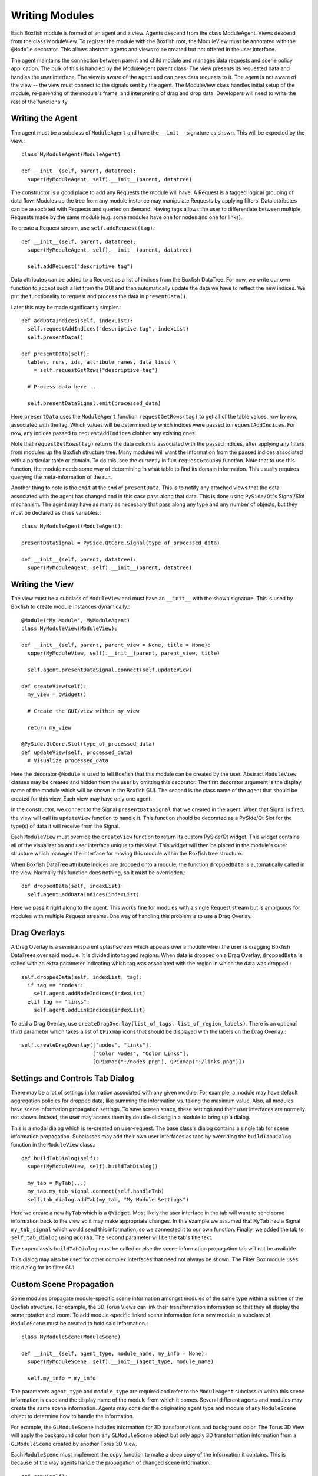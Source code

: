 Writing Modules
===============
Each Boxfish module is formed of an agent and a view. Agents descend from the
class ModuleAgent. Views descend from the class ModuleView. To register the
module with the Boxfish root, the ModuleView must be annotated with the
``@Module`` decorator. This allows abstract agents and views to be created but
not offered in the user interface.

The agent maintains the connection between parent and child module and
manages data requests and scene policy application. The bulk of this is
handled by the ModuleAgent parent class. The view presents its requested data
and handles the user interface. The view is aware of the agent and can pass
data requests to it. The agent is not aware of the view -- the view must
connect to the signals sent by the agent. The ModuleView class handles initial
setup of the module, re-parenting of the module's frame, and interpreting of
drag and drop data. Developers will need to write the rest of the
functionality.

Writing the Agent
-----------------

The agent must be a subclass of ``ModuleAgent`` and have the ``__init__``
signature as shown. This will be expected by the view.::

  class MyModuleAgent(ModuleAgent):

  def __init__(self, parent, datatree):
    super(MyModuleAgent, self).__init__(parent, datatree)

The constructor is a good place to add any Requests the module will have. A
Request is a tagged logical grouping of data flow.  Modules up the tree from
any module instance may manipulate Requests by applying filters. Data
attributes can be associated with Requests and queried on demand. Having tags
allows the user to differentiate between multiple Requests made by the same
module (e.g. some modules have one for nodes and one for links).

To create a Request stream, use ``self.addRequest(tag)``.::

  def __init__(self, parent, datatree):
    super(MyModuleAgent, self).__init__(parent, datatree)

    self.addRequest("descriptive tag")

Data attributes can be added to a Request as a list of indices from the
Boxfish DataTree. For now, we write our own function to accept such a list
from the GUI and then automatically update the data we have to reflect the new
indices. We put the functionality to request and process the data in
``presentData()``.

Later this may be made significantly simpler.::

  def addDataIndices(self, indexList):
    self.requestAddIndices("descriptive tag", indexList)
    self.presentData()

  def presentData(self):
    tables, runs, ids, attribute_names, data_lists \
      = self.requestGetRows("descriptive tag")
    
    # Process data here ..
    
    self.presentDataSignal.emit(processed_data)

Here ``presentData`` uses the ``ModuleAgent`` function ``requestGetRows(tag)``
to get all of the table values, row by row, associated with the tag. Which
values will be determined by which indices were passed to
``requestAddIndices``. For now, any indices passed to ``requestAddIndices``
clobber any existing ones.

Note that ``requestGetRows(tag)`` returns the data columns associated with
the passed indices, after applying any filters from modules up the Boxfish
structure tree. Many modules will want the information from the passed indices
associated with a particular table or domain. To do this, see the currently in
flux ``requestGroupBy`` function. Note that to use this function, the module
needs some way of determining in what table to find its domain information.
This usually requires querying the meta-information of the run.

Another thing to note is the ``emit`` at the end of ``presentData``. This is
to notify any attached views that the data associated with the agent has
changed and in this case pass along that data. This is done using
``PySide/Qt``'s Signal/Slot mechanism. The agent may have as many as necessary
that pass along any type and any number of objects, but they must be declared
as class variables.::

  class MyModuleAgent(ModuleAgent):

  presentDataSignal = PySide.QtCore.Signal(type_of_processed_data)

  def __init__(self, parent, datatree):
    super(MyModuleAgent, self).__init__(parent, datatree)


Writing the View
----------------
The view must be a subclass of ``ModuleView`` and must have an ``__init__``
with the shown signature. This is used by Boxfish to create module instances
dynamically.::

  @Module("My Module", MyModuleAgent)
  class MyModuleView(ModuleView):

  def __init__(self, parent, parent_view = None, title = None):
    super(MyModuleView, self).__init__(parent, parent_view, title)

    self.agent.presentDataSignal.connect(self.updateView)

  def createView(self):
    my_view = QWidget()

    # Create the GUI/view within my_view

    return my_view

  @PySide.QtCore.Slot(type_of_processed_data)
  def updateView(self, processed_data)
    # Visualize processed_data

Here the decorator ``@Module`` is used to tell Boxfish that this module can be
created by the user. Abstract ``ModuleView`` classes may be created and hidden
from the user by omitting this decorator. The first decorator argument is the
display name of the module which will be shown in the Boxfish GUI. The second
is the class name of the agent that should be created for this view. Each view
may have only one agent.

In the constructor, we connect to the Signal ``presentDataSignal`` that we
created in the agent. When that Signal is fired, the view will call its
``updateView`` function to handle it. This function should be decorated as a
PySide/Qt Slot for the type(s) of data it will receive from the Signal.

Each ``ModuleView`` must override the ``createView`` function to return its
custom  PySide/Qt widget. This widget contains all of the visualization and
user interface unique to this view. This widget will then be placed in the
module's outer structure which manages the interface for moving this module
within the Boxfish tree structure.

When Boxfish DataTree attribute indices are dropped onto a module, the
function ``droppedData`` is automatically called in the view. Normally this
function does nothing, so it must be overridden.::

  def droppedData(self, indexList):
    self.agent.addDataIndices(indexList)

Here we pass it right along to the agent. This works fine for modules with a
single Request stream but is ambiguous for modules with multiple Request
streams. One way of handling this problem is to use a Drag Overlay.

Drag Overlays
-------------
A Drag Overlay is a semitransparent splashscreen which appears over a module
when the user is dragging Boxfish DataTrees over said module. It is divided
into tagged regions. When data is dropped on a Drag Overlay, ``droppedData``
is called with an extra parameter indicating which tag was associated with the
region in which the data was dropped.::

  self.droppedData(self, indexList, tag):
    if tag == "nodes":
      self.agent.addNodeIndices(indexList)
    elif tag == "links":
      self.agent.addLinkIndices(indexList)

To add a Drag Overlay, use ``createDragOverlay(list_of_tags,
list_of_region_labels)``. There is an optional third parameter which takes a
list of ``QPixmap`` icons that should be displayed with the labels on the Drag
Overlay.::

  self.createDragOverlay(["nodes", "links"],
                         ["Color Nodes", "Color Links"],
                         [QPixmap(":/nodes.png"), QPixmap(":/links.png")])


Settings and Controls Tab Dialog
--------------------------------
There may be a lot of settings information associated with any given module.
For example, a module may have default aggregation policies for dropped data,
like summing the information vs. taking the maximum value. Also, all modules
have scene information propagation settings. To save screen space, these
settings and their user interfaces are normally not shown. Instead, the user
may access them by double-clicking in a module to bring up a dialog.

This is a modal dialog which is re-created on user-request. The base class's
dialog contains a single tab for scene information propagation. Subclasses may
add their own user interfaces as tabs by overriding the ``buildTabDialog``
function in the ``ModuleView`` class.::

  def buildTabDialog(self):
    super(MyModuleView, self).buildTabDialog()

    my_tab = MyTab(...)
    my_tab.my_tab_signal.connect(self.handleTab)
    self.tab_dialog.addTab(my_tab, "My Module Settings")

Here we create a new ``MyTab`` which is a ``QWidget``. Most likely the user
interface in the tab will want to send some information back to the view so it
may make appropriate changes. In this example we assumed that ``MyTab`` had a
Signal ``my_tab_signal`` which would send this information, so we connected it
to our own function. Finally, we added the tab to ``self.tab_dialog`` using
``addTab``. The second parameter will be the tab's title text.

The superclass's ``buildTabDialog`` must be called or else the scene
information propagation tab will not be available.

This dialog may also be used for other complex interfaces that need not always
be shown. The Filter Box module uses this dialog for its filter GUI.


Custom Scene Propagation
------------------------
Some modules propagate module-specific scene information amongst modules of
the same type within a subtree of the Boxfish structure. For example, the 3D
Torus Views can link their transformation information so that they all display
the same rotation and zoom. To add module-specific linked scene information
for a new module, a subclass of ``ModuleScene`` must be created to hold said
information.::

  class MyModuleScene(ModuleScene)

  def __init__(self, agent_type, module_name, my_info = None):
    super(MyModuleScene, self).__init__(agent_type, module_name)

    self.my_info = my_info

The parameters ``agent_type`` and ``module_type`` are required and refer to
the ``ModuleAgent`` subclass in which this scene information is used and the
display name of the module from which it comes. Several different agents and
modules may create the same scene information. Agents may consider the
originating agent type and module of any ``ModuleScene`` object to determine
how to handle the information. 

For example, the ``GLModuleScene`` includes information for 3D transformations
and background color. The Torus 3D View will apply the background color from
any ``GLModuleScene`` object but only apply 3D transformation information from
a ``GLModuleScene`` created by another Torus 3D View.

Each ``ModuleScene`` must implement the ``copy`` function to make a deep copy
of the information it contains. This is because of the way agents handle the
propagation of changed scene information.::

 def copy(self):
   if self.my_info is None:
     return MyModuleScene(self.agent_type, self.module_name)
   else:
     return MyModuleScene(self.agent_type, self.module_name,
       self.my_info.copy())
